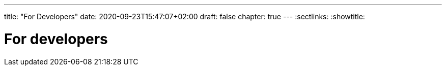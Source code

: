 ---
title: "For Developers"
date: 2020-09-23T15:47:07+02:00
draft: false
chapter: true
---
:sectlinks:
:showtitle:


= For developers
